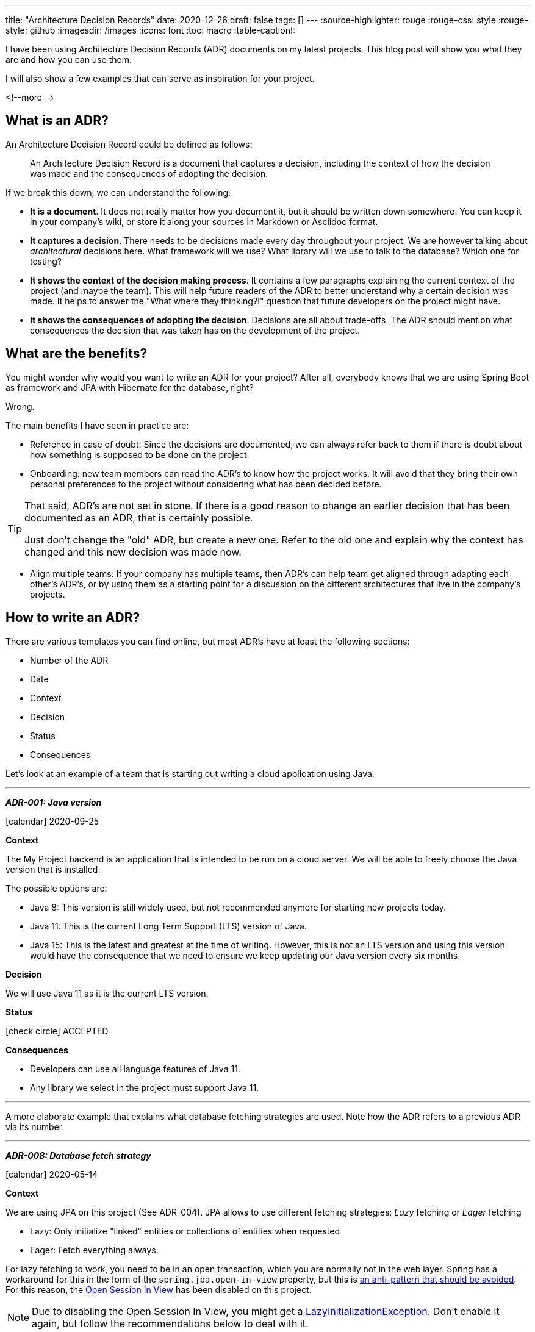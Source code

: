 ---
title: "Architecture Decision Records"
date: 2020-12-26
draft: false
tags: []
---
:source-highlighter: rouge
:rouge-css: style
:rouge-style: github
:imagesdir: /images
:icons: font
:toc: macro
:table-caption!:

I have been using Architecture Decision Records (ADR) documents on my latest projects. This blog post will show you what they are and how you can use them.

I will also show a few examples that can serve as inspiration for your project.

<!--more-->

== What is an ADR?

An Architecture Decision Record could be defined as follows:

[quote]
____
An Architecture Decision Record is a document that captures a decision, including the context of how the decision was made and the consequences of adopting the decision.
____

If we break this down, we can understand the following:

* *It is a document*. It does not really matter how you document it, but it should be written down somewhere. You can keep it in your company's wiki, or store it along your sources in Markdown or Asciidoc format.
* *It captures a decision*. There needs to be decisions made every day throughout your project. We are however talking about _architectural_ decisions here. What framework will we use? What library will we use to talk to the database? Which one for testing?
* *It shows the context of the decision making process*. It contains a few paragraphs explaining the current context of the project (and maybe the team). This will help future readers of the ADR to better understand why a certain decision was made. It helps to answer the "What where they thinking?!" question that future developers on the project might have.
* *It shows the consequences of adopting the decision*. Decisions are all about trade-offs. The ADR should mention what consequences the decision that was taken has on the development of the project.

== What are the benefits?

You might wonder why would you want to write an ADR for your project? After all, everybody knows that we are using Spring Boot as framework and JPA with Hibernate for the database, right?

Wrong.

The main benefits I have seen in practice are:

* Reference in case of doubt: Since the decisions are documented, we can always refer back to them if there is doubt about how something is supposed to be done on the project.
* Onboarding: new team members can read the ADR's to know how the project works. It will avoid that they bring their own personal preferences to the project without considering what has been decided before.

[TIP]
====
That said, ADR's are not set in stone.
If there is a good reason to change an earlier decision that has been documented as an ADR, that is certainly possible.

Just don't change the "old" ADR, but create a new one. Refer to the old one and explain why the context has changed and this new decision was made now.
====

* Align multiple teams: If your company has multiple teams, then ADR's can help team get aligned through adapting each other's ADR's, or by using them as a starting point for a discussion on the different architectures that live in the company's projects.

== How to write an ADR?

There are various templates you can find online, but most ADR's have at least the following sections:

* Number of the ADR
* Date
* Context
* Decision
* Status
* Consequences

Let's look at an example of a team that is starting out writing a cloud application using Java:

***

[.adr]
--

*_ADR-001: Java version_*

icon:calendar[] 2020-09-25

*Context*

The My Project backend is an application that is intended to be run on a cloud server.
We will be able to freely choose the Java version that is installed.

The possible options are:

* Java 8: This version is still widely used, but not recommended anymore for starting new projects today.
* Java 11: This is the current Long Term Support (LTS) version of Java.
* Java 15: This is the latest and greatest at the time of writing. However, this is not an LTS version and using this version would have the consequence that we need to ensure we keep updating our Java version every six months.

*Decision*

We will use Java 11 as it is the current LTS version.

*Status*

icon:check-circle[] ACCEPTED

*Consequences*

* Developers can use all language features of Java 11.
* Any library we select in the project must support Java 11.

--

***

A more elaborate example that explains what database fetching strategies are used. Note how the ADR refers to a previous ADR via its number.

***

[.adr]
--

*_ADR-008: Database fetch strategy_*

icon:calendar[] 2020-05-14

*Context*

We are using JPA on this project (See ADR-004).
JPA allows to use different fetching strategies: _Lazy_ fetching or _Eager_ fetching

* Lazy: Only initialize "linked" entities or collections of entities when requested
* Eager: Fetch everything always.

For lazy fetching to work, you need to be in an open transaction, which you are normally not in the web layer.
Spring has a workaround for this in the form of the `spring.jpa.open-in-view` property, but this is https://vladmihalcea.com/the-open-session-in-view-anti-pattern/[an anti-pattern
that should be avoided].
For this reason, the https://www.baeldung.com/spring-open-session-in-view[Open Session In View] has been disabled on this project.

[NOTE]
====
Due to disabling the Open Session In View, you might get a https://vladmihalcea.com/the-best-way-to-handle-the-lazyinitializationexception/[LazyInitializationException].
Don't enable it again, but follow the recommendations below to deal with it.
====

Always using eager fetching on everything is not desirable from a performance view.
You would retrieve too much data always.

A good middle ground is https://vladmihalcea.com/hibernate-facts-the-importance-of-fetch-strategy/[using JPQL "join fetch" statements]:
Declare the associations as lazy on the entity.
When a query needs information from the associations, explicitly requests this via `JOIN FETCH`.

Example of setting the fetch type to Lazy:

[source,java]
----
@Entity
public class Customer extends User {

    @OneToMany(mappedBy = "user", cascade = CascadeType.ALL, orphanRemoval = true) <1>
    private final Set<Address> addresses;
----
<1> `@OneToMany` is LAZY by default

Example of using `JOIN FETCH` in a JPQL query:

[source,java]
----
@Query("SELECT c FROM Customer c LEFT JOIN FETCH c.addresses WHERE c.id = :id")
Optional<Customer> findCustomerByIdEagerly(@Param("id") UserId userId);
----

This will get the matching customer with his addresses set fully initialized, thus avoiding the https://vladmihalcea.com/n-plus-1-query-problem/[N+1 query problem].

_Duplicates due to JOIN FETCH_

It can happen that you get duplicates of your entity (which will usually be an aggregate root) when using JOIN FETCH.

In that case, it is import to use `DISTINCT` in the JPQL query (so Hibernate will filter duplicates), but avoid that the `DISTINCT` keyword is passed on the generated SQL query (As this has a performance impact without any benefit).
See https://vladmihalcea.com/jpql-distinct-jpa-hibernate/[The best way to use the JPQL DISTINCT keyword with JPA and Hibernate] for more details.

To archieve this, you need to pass a query hint to Hibernate like this:

[source,java]
----
@QueryHints(@QueryHint(name = "hibernate.query.passDistinctThrough", value = "false"))
@Query("SELECT DISTINCT c FROM Concert c LEFT JOIN FETCH c.studentMatches sm LEFT JOIN FETCH c.student s WHERE c.endDateTime >= :now ORDER BY c.startDateTime")
LinkedHashSet<Concert> findUpcomingConcerts(@Param("now") OffsetDateTime now);
----

To avoid having to type that property each time, there is the `@NoDistinctInSqlQueryHints` meta-annotation that can be used:

[source,java]
----
@NoDistinctInSqlQueryHints
@Query("SELECT DISTINCT c FROM Concert c LEFT JOIN FETCH c.studentMatches sm LEFT JOIN FETCH c.student s WHERE c.endDateTime >= :now ORDER BY c.startDateTime")
LinkedHashSet<Concert> findUpcomingConcerts(@Param("now") OffsetDateTime now);
----

The used return type should be `Set` (if order is not important) or `LinkedHashSet` (if order is important).

*Decision*

* Open sesion in view is disabled via `spring.jpa.open-in-view` in `application.properties`
* Associations in entities should be Lazy
** `@OneToMany` is Lazy by default
** `@ManyToOne` is Eager by default, so use `@ManyToOne(fetch = FetchType.LAZY)`
* Use JOIN FETCH when information from the associations is needed (If you get a `LazyInitializationException`, it is needed).

*Status*

icon:check-circle[] ACCEPTED

*Consequences*



--

***

== Conclusion

ADR's are really valuable to capture the architectural decisions on a project.
You can read more about them at https://adr.github.io/ which has also some links to tooling around handling Architecture Decision Records.
